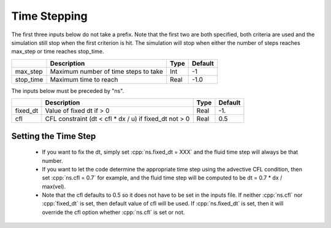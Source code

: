 .. _sec:InputsTimeStepping:

Time Stepping
=============

The first three inputs below do not take a prefix.  Note that the first two are both specified, both criteria
are used and the simulation still stop when the first criterion is hit.  
The simulation will stop when either the number of steps reaches max_step or time reaches stop_time.

+----------------------+-----------------------------------------------------------------------+-------------+--------------+
|                      | Description                                                           |   Type      | Default      |
+======================+=======================================================================+=============+==============+
| max_step             | Maximum number of time steps to take                                  |    Int      |  -1          |
+----------------------+-----------------------------------------------------------------------+-------------+--------------+
| stop_time            | Maximum time to reach                                                 |    Real     | -1.0         |
+----------------------+-----------------------------------------------------------------------+-------------+--------------+

The inputs below must be preceded by "ns".  

+----------------------+-----------------------------------------------------------------------+-------------+--------------+
|                      | Description                                                           |   Type      | Default      |
+======================+=======================================================================+=============+==============+
| fixed_dt             | Value of fixed dt if > 0                                              |    Real     |   -1.        |
+----------------------+-----------------------------------------------------------------------+-------------+--------------+
| cfl                  | CFL constraint (dt < cfl * dx / u) if fixed_dt not > 0                |    Real     |   0.5        |
+----------------------+-----------------------------------------------------------------------+-------------+--------------+

Setting the Time Step 
---------------------

  * If you want to fix the dt, simply set :cpp:`ns.fixed_dt = XXX` and the fluid time
    step will always be that number. 

  * If you want to let the code determine the appropriate time step using the advective CFL
    condition, then set :cpp:`ns.cfl = 0.7` for example, and the fluid time step will
    be computed to be dt = 0.7 * dx / max(vel).

  * Note that the cfl defaults to 0.5 so it does not have to be set in the inputs file. If neither
    :cpp:`ns.cfl` nor :cpp:`fixed_dt` is set, then default value of cfl will be used.
    If :cpp:`ns.fixed_dt` is set, then it will override the cfl option whether 
    :cpp:`ns.cfl` is set or not.
